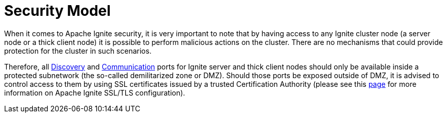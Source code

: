 // Licensed to the Apache Software Foundation (ASF) under one or more
// contributor license agreements.  See the NOTICE file distributed with
// this work for additional information regarding copyright ownership.
// The ASF licenses this file to You under the Apache License, Version 2.0
// (the "License"); you may not use this file except in compliance with
// the License.  You may obtain a copy of the License at
//
// http://www.apache.org/licenses/LICENSE-2.0
//
// Unless required by applicable law or agreed to in writing, software
// distributed under the License is distributed on an "AS IS" BASIS,
// WITHOUT WARRANTIES OR CONDITIONS OF ANY KIND, either express or implied.
// See the License for the specific language governing permissions and
// limitations under the License.
= Security Model

When it comes to Apache Ignite security, it is very important to note that by having access to any Ignite cluster node (a server node or a thick client node) it is possible to perform malicious actions on the cluster. There are no mechanisms that could provide protection for the cluster in such scenarios.

Therefore, all link:../clustering/network-configuration.adoc#_discovery[Discovery] and link:../clustering/network-configuration.adoc#_communication[Communication] ports for Ignite server and thick client nodes should only be available inside a protected subnetwork (the so-called demilitarized zone or DMZ). Should those ports be exposed outside of DMZ, it is advised to control access to them by using SSL certificates issued by a trusted Certification Authority (please see this link:ssl-tls.adoc[page] for more information on Apache Ignite SSL/TLS configuration).

